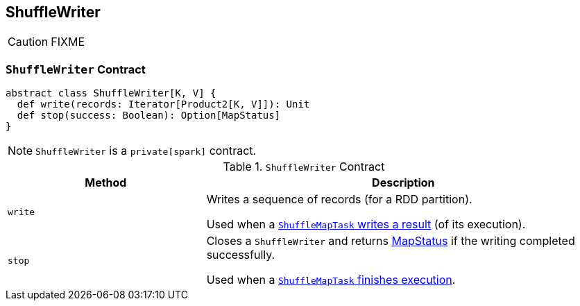 == [[ShuffleWriter]] ShuffleWriter

CAUTION: FIXME

=== [[contract]] `ShuffleWriter` Contract

[source, scala]
----
abstract class ShuffleWriter[K, V] {
  def write(records: Iterator[Product2[K, V]]): Unit
  def stop(success: Boolean): Option[MapStatus]
}
----

NOTE: `ShuffleWriter` is a `private[spark]` contract.

.`ShuffleWriter` Contract
[frame="topbot",cols="1,2",options="header",width="100%"]
|===
| Method
| Description

| [[write]] `write`
| Writes a sequence of records (for a RDD partition).

Used when a link:spark-taskscheduler-ShuffleMapTask.adoc#runTask[`ShuffleMapTask` writes a result] (of its execution).

| [[stop]] `stop`
| Closes a `ShuffleWriter` and returns link:spark-MapStatus.adoc[MapStatus] if the writing completed successfully.

Used when a link:spark-taskscheduler-ShuffleMapTask.adoc#runTask[`ShuffleMapTask` finishes execution].
|===
